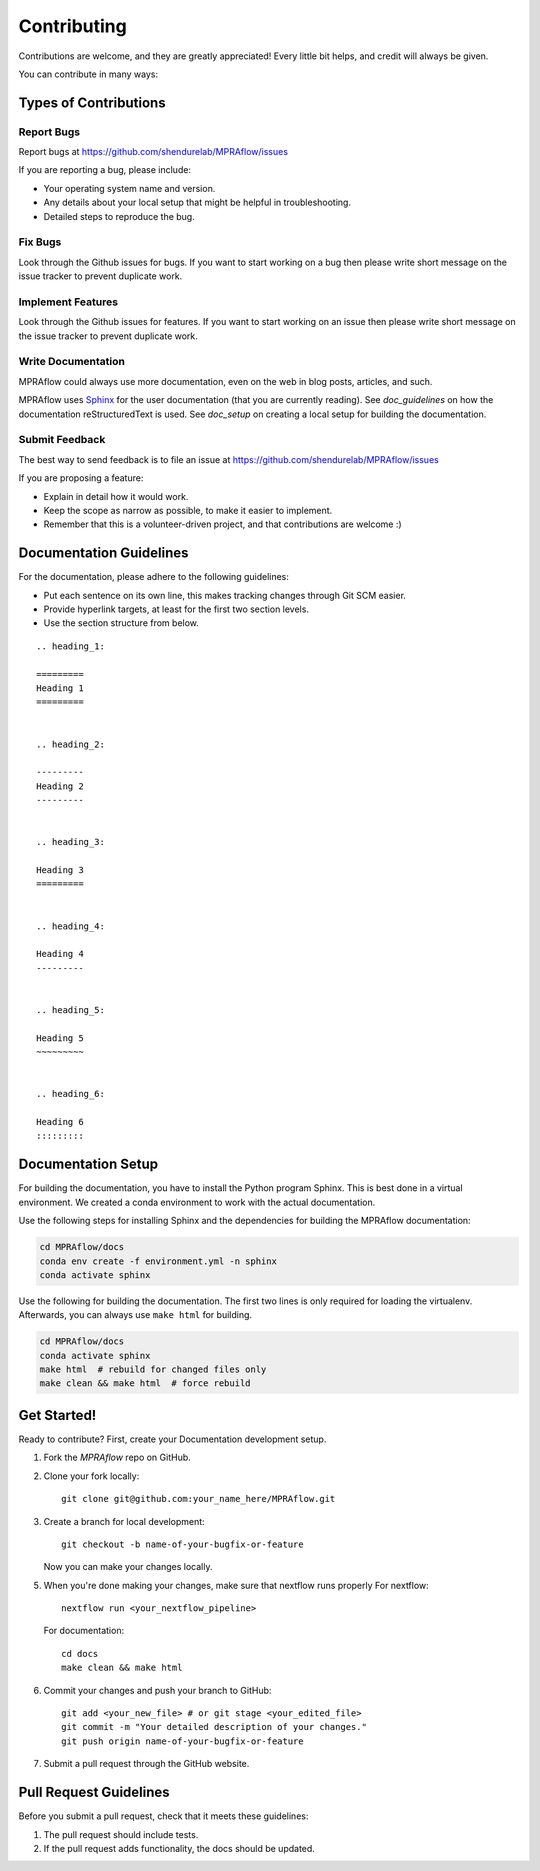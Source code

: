.. _contributing:

============
Contributing
============

Contributions are welcome, and they are greatly appreciated!
Every little bit helps, and credit will always be given.

You can contribute in many ways:

----------------------
Types of Contributions
----------------------


Report Bugs
===========

Report bugs at https://github.com/shendurelab/MPRAflow/issues

If you are reporting a bug, please include:

* Your operating system name and version.
* Any details about your local setup that might be helpful in troubleshooting.
* Detailed steps to reproduce the bug.


Fix Bugs
========

Look through the Github issues for bugs.
If you want to start working on a bug then please write short message on the issue tracker to prevent duplicate work.


Implement Features
==================

Look through the Github issues for features.
If you want to start working on an issue then please write short message on the issue tracker to prevent duplicate work.


Write Documentation
===================

MPRAflow could always use more documentation, even on the web in blog posts, articles, and such.

MPRAflow uses `Sphinx <https://www.sphinx-doc.org>`_ for the user documentation (that you are currently reading).
See `doc_guidelines` on how the documentation reStructuredText is used.
See `doc_setup` on creating a local setup for building the documentation.


Submit Feedback
===============

The best way to send feedback is to file an issue at https://github.com/shendurelab/MPRAflow/issues

If you are proposing a feature:

* Explain in detail how it would work.
* Keep the scope as narrow as possible, to make it easier to implement.
* Remember that this is a volunteer-driven project, and that contributions are welcome :)


.. _doc_guidelines:

------------------------
Documentation Guidelines
------------------------

For the documentation, please adhere to the following guidelines:

- Put each sentence on its own line, this makes tracking changes through Git SCM easier.
- Provide hyperlink targets, at least for the first two section levels.
- Use the section structure from below.

::

    .. heading_1:

    =========
    Heading 1
    =========


    .. heading_2:

    ---------
    Heading 2
    ---------


    .. heading_3:

    Heading 3
    =========


    .. heading_4:

    Heading 4
    ---------


    .. heading_5:

    Heading 5
    ~~~~~~~~~


    .. heading_6:

    Heading 6
    :::::::::


.. _doc_setup:

-------------------
Documentation Setup
-------------------

For building the documentation, you have to install the Python program Sphinx.
This is best done in a virtual environment.
We created a conda environment to work with the actual documentation.

Use the following steps for installing Sphinx and the dependencies for building the MPRAflow documentation:

.. code-block:: bash

    cd MPRAflow/docs
    conda env create -f environment.yml -n sphinx
    conda activate sphinx

Use the following for building the documentation.
The first two lines is only required for loading the virtualenv.
Afterwards, you can always use ``make html`` for building.

.. code-block:: bash

    cd MPRAflow/docs
    conda activate sphinx
    make html  # rebuild for changed files only
    make clean && make html  # force rebuild


------------
Get Started!
------------

Ready to contribute?
First, create your Documentation development setup.

1. Fork the `MPRAflow` repo on GitHub.
2. Clone your fork locally::

    git clone git@github.com:your_name_here/MPRAflow.git

3. Create a branch for local development::

    git checkout -b name-of-your-bugfix-or-feature

   Now you can make your changes locally.

5. When you're done making your changes, make sure that nextflow runs properly
   For nextflow::

    nextflow run <your_nextflow_pipeline>

   For documentation::

    cd docs
    make clean && make html

6. Commit your changes and push your branch to GitHub::

    git add <your_new_file> # or git stage <your_edited_file>
    git commit -m "Your detailed description of your changes."
    git push origin name-of-your-bugfix-or-feature

7. Submit a pull request through the GitHub website.


-----------------------
Pull Request Guidelines
-----------------------

Before you submit a pull request, check that it meets these guidelines:

1. The pull request should include tests.
2. If the pull request adds functionality, the docs should be updated.
